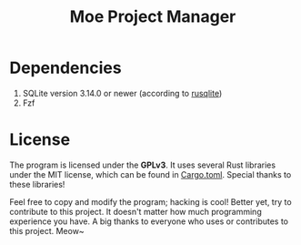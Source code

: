 #+title: Moe Project Manager 

* Dependencies
 1. SQLite version 3.14.0 or newer (according to [[https://github.com/rusqlite/rusqlite][rusqlite]])
 2. Fzf

* License
The program is licensed under the *GPLv3*. It uses several Rust libraries under the MIT license, which can be found in [[./Cargo.toml][Cargo.toml]]. Special thanks to these libraries!

Feel free to copy and modify the program; hacking is cool! Better yet, try to contribute to this project. It doesn't matter how much programming experience you have. A big thanks to everyone who uses or contributes to this project. Meow~
